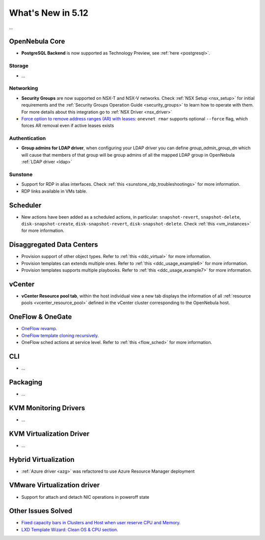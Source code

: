 .. _whats_new:

================================================================================
What's New in 5.12
================================================================================

..
   Conform to the following format for new features.
   Big/important features follow this structure
   - **<feature title>**: <one-to-two line description>, :ref:`<link to docs>`
   Minor features are added in a separate block in each section as:
   - `<one-to-two line description <http://github.com/OpenNebula/one/issues/#>`__.

...

OpenNebula Core
================================================================================
- **PostgreSQL Backend** is now supported as Technology Preview, see :ref:`here <postgresql>`.

Storage
--------------------------------------------------------------------------------
- ...

Networking
--------------------------------------------------------------------------------
- **Security Groups** are now supported on NSX-T and NSX-V networks. Check :ref:`NSX Setup <nsx_setup>` for initial requirements and the :ref:`Security Groups Operation Guide <security_groups>` to learn how to operate with them. For more details about this integration go to :ref:`NSX Driver <nsx_driver>`
- `Force option to remove address ranges (AR) with leases <https://github.com/OpenNebula/one/issues/4132>`__: ``onevnet rmar`` supports optional ``--force`` flag, which forces AR removal even if active leases exists


Authentication
--------------------------------------------------------------------------------

- **Group admins for LDAP driver**, when configuring your LDAP driver you can define *group_admin_group_dn* which will cause that members of that group will be group admins of all the mapped LDAP group in OpenNebula :ref:`LDAP driver <ldap>`


Sunstone
--------------------------------------------------------------------------------
- Support for RDP in alias interfaces. Check :ref:`this <sunstone_rdp_troubleshootings>` for more information.
- RDP links available in VMs table.

Scheduler
================================================================================

- New actions have been added as a scheduled actions, in particular: ``snapshot-revert``, ``snapshot-delete``, ``disk-snapshot-create``, ``disk-snapshot-revert``, ``disk-snapshot-delete``. Check :ref:`this <vm_instances>` for more information.

Disaggregated Data Centers
================================================================================
- Provision support of other object types. Refer to :ref:`this <ddc_virtual>` for more information.
- Provision templates can extends multiple ones. Refer to :ref:`this <ddc_usage_example6>` for more information.
- Provision templates supports multiple playbooks. Refer to :ref:`this <ddc_usage_example7>` for more information.

vCenter
===============================================================================
- **vCenter Resource pool tab**, within the host individual view a new tab displays the information of all :ref:`resource pools <vcenter_resource_pool>` defined in the vCenter cluster corresponding to the OpenNebula host.

OneFlow & OneGate
===============================================================================
- `OneFlow revamp <https://github.com/OpenNebula/one/issues/4132>`__.
- `OneFlow template cloning recursively <https://github.com/OpenNebula/one/issues/4287>`__.
- OneFlow sched actions at service level. Refer to :ref:`this <flow_sched>` for more information.

CLI
================================================================================
- ...

Packaging
================================================================================
- ...

KVM Monitoring Drivers
================================================================================

- ...

KVM Virtualization Driver
================================================================================

- ...

Hybrid Virtualization
================================================================================
- :ref:`Azure driver <azg>` was refactored to use Azure Resource Manager deployment

VMware Virtualization driver
================================================================================
- Support for attach and detach NIC operations in poweroff state

Other Issues Solved
================================================================================
- `Fixed capacity bars in Clusters and Host when user reserve CPU and Memory <https://github.com/OpenNebula/one/issues/4256>`_.
- `LXD Template Wizard: Clean OS & CPU section <https://github.com/OpenNebula/one/issues/3025>`_.

